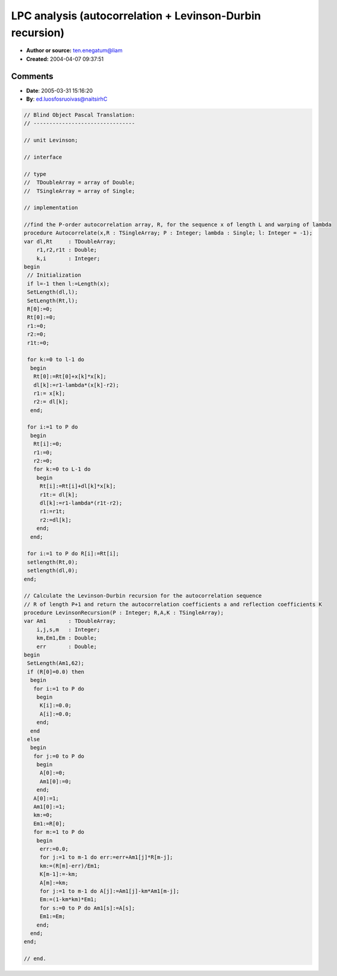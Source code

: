 LPC analysis (autocorrelation + Levinson-Durbin recursion)
==========================================================

- **Author or source:** ten.enegatum@liam
- **Created:** 2004-04-07 09:37:51


.. code-block:: text
    :caption: notes

    The autocorrelation function implements a warped autocorrelation, so that frequency
    resolution can be specified by the variable 'lambda'.  Levinson-Durbin recursion
    calculates autoregression coefficients a and reflection coefficients (for lattice filter
    implementation) K.  Comments for Levinson-Durbin function implement matlab version of the
    same function.
    
    No optimizations.


.. code-block:: c++
    :linenos:
    :caption: code

    //find the order-P autocorrelation array, R, for the sequence x of length L and warping of lambda
    //wAutocorrelate(&pfSrc[stIndex],siglen,R,P,0);
    wAutocorrelate(float * x, unsigned int L, float * R, unsigned int P, float lambda)
    {
    	double	* dl = new double [L];
    	double	* Rt = new double [L];
    	double r1,r2,r1t;
    	R[0]=0;
    	Rt[0]=0;
    	r1=0;
    	r2=0;
    	r1t=0;
    	for(unsigned int k=0; k<L;k++)
    	{
    			Rt[0]+=double(x[k])*double(x[k]);
    
    			dl[k]=r1-double(lambda)*double(x[k]-r2);
    			r1 = x[k];
    			r2 = dl[k];
    	}
    	for(unsigned int i=1; i<=P; i++)
    	{
    		Rt[i]=0;
    		r1=0;
    		r2=0;
    		for(unsigned int k=0; k<L;k++)
    		{
    			Rt[i]+=double(dl[k])*double(x[k]);
    			
    			r1t = dl[k];
    			dl[k]=r1-double(lambda)*double(r1t-r2);
    			r1 = r1t;
    			r2 = dl[k];
    		}
    	}
    	for(i=0; i<=P; i++)
    		R[i]=float(Rt[i]);
    	delete[] dl;
    	delete[] Rt;
    }
    
    // Calculate the Levinson-Durbin recursion for the autocorrelation sequence R of length P+1 and return the autocorrelation coefficients a and reflection coefficients K
    LevinsonRecursion(unsigned int P, float *R, float *A, float *K)
    {
    	double Am1[62];
    
    	if(R[0]==0.0) { 
    		for(unsigned int i=1; i<=P; i++) 
    		{
    			K[i]=0.0; 
    			A[i]=0.0;
    		}}
        else {
    		double km,Em1,Em;
    		unsigned int k,s,m;
    		for (k=0;k<=P;k++){
    			A[0]=0;
    			Am1[0]=0; }
    		A[0]=1;
    		Am1[0]=1;
    		km=0;
    		Em1=R[0];
    		for (m=1;m<=P;m++)					//m=2:N+1
    		{
    			double err=0.0f;					//err = 0;
    			for (k=1;k<=m-1;k++)			//for k=2:m-1
    				err += Am1[k]*R[m-k];		// err = err + am1(k)*R(m-k+1);
    			km = (R[m]-err)/Em1;			//km=(R(m)-err)/Em1;
    			K[m-1] = -float(km);
    			A[m]=(float)km;						//am(m)=km;
    			for (k=1;k<=m-1;k++)			//for k=2:m-1
    				A[k]=float(Am1[k]-km*Am1[m-k]);  // am(k)=am1(k)-km*am1(m-k+1);
    			Em=(1-km*km)*Em1;				//Em=(1-km*km)*Em1;
    			for(s=0;s<=P;s++)				//for s=1:N+1
    				Am1[s] = A[s];			    // am1(s) = am(s)
    			Em1 = Em;						//Em1 = Em;
    		}
    	}
    	return 0;
    }
    

Comments
--------

- **Date**: 2005-03-31 15:16:20
- **By**: ed.luosfosruoivas@naitsirhC

.. code-block:: delphi

    // Blind Object Pascal Translation:
    // --------------------------------
    
    // unit Levinson;
    
    // interface
    
    // type
    //  TDoubleArray = array of Double;
    //  TSingleArray = array of Single;
    
    // implementation
    
    //find the P-order autocorrelation array, R, for the sequence x of length L and warping of lambda
    procedure Autocorrelate(x,R : TSingleArray; P : Integer; lambda : Single; l: Integer = -1);
    var dl,Rt     : TDoubleArray;
        r1,r2,r1t : Double;
        k,i       : Integer;
    begin
     // Initialization
     if l=-1 then l:=Length(x);
     SetLength(dl,l);
     SetLength(Rt,l);
     R[0]:=0;
     Rt[0]:=0;
     r1:=0;
     r2:=0;
     r1t:=0;
    
     for k:=0 to l-1 do
      begin
       Rt[0]:=Rt[0]+x[k]*x[k];
       dl[k]:=r1-lambda*(x[k]-r2);
       r1:= x[k];
       r2:= dl[k];
      end;
    
     for i:=1 to P do
      begin
       Rt[i]:=0;
       r1:=0;
       r2:=0;
       for k:=0 to L-1 do
        begin
         Rt[i]:=Rt[i]+dl[k]*x[k];
         r1t:= dl[k];
         dl[k]:=r1-lambda*(r1t-r2);
         r1:=r1t;
         r2:=dl[k];
        end;
      end;
    
     for i:=1 to P do R[i]:=Rt[i];
     setlength(Rt,0);
     setlength(dl,0);
    end;
    
    // Calculate the Levinson-Durbin recursion for the autocorrelation sequence
    // R of length P+1 and return the autocorrelation coefficients a and reflection coefficients K
    procedure LevinsonRecursion(P : Integer; R,A,K : TSingleArray);
    var Am1       : TDoubleArray;
        i,j,s,m   : Integer;
        km,Em1,Em : Double;
        err       : Double;
    begin
     SetLength(Am1,62);
     if (R[0]=0.0) then
      begin
       for i:=1 to P do
        begin
         K[i]:=0.0;
         A[i]:=0.0;
        end;
      end
     else
      begin
       for j:=0 to P do
        begin
         A[0]:=0;
         Am1[0]:=0;
        end;
       A[0]:=1;
       Am1[0]:=1;
       km:=0;
       Em1:=R[0];
       for m:=1 to P do
        begin
         err:=0.0;
         for j:=1 to m-1 do err:=err+Am1[j]*R[m-j];
         km:=(R[m]-err)/Em1;
         K[m-1]:=-km;
         A[m]:=km;
         for j:=1 to m-1 do A[j]:=Am1[j]-km*Am1[m-j];
         Em:=(1-km*km)*Em1;
         for s:=0 to P do Am1[s]:=A[s];
         Em1:=Em;
        end;
      end;
    end;
    
    // end.


